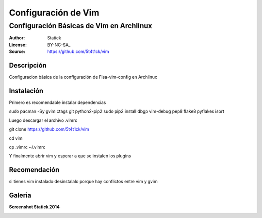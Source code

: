 ====================
Configuración de Vim 
====================

-----------------------------------------
Configuración Básicas de Vim en Archlinux
-----------------------------------------

:Author: Statick 
:License: BY-NC-SA_
:Source: https://github.com/5t4t1ck/vim

Descripción
===========

Configuracion básica de la configuración de Fisa-vim-config en Archlinux


Instalación
==========

Primero es recomendable instalar dependencias ::

sudo pacman -Sy gvim ctags git python2-pip2
sudo pip2 install dbgp vim-debug pep8 flake8 pyflakes isort

Luego descargar el archivo .vimrc ::

git clone https://github.com/5t4t1ck/vim  

cd vim 

cp .vimrc ~/.vimrc 

Y finalmente abrir vim y esperar a que se instalen los plugins

Recomendación 
=============

si tienes vim instalado desinstalalo porque hay conflictos
entre vim y gvim 

Galeria
=======

**Screenshot Statick 2014** 

.. image:: http://i.imgur.com/crfNwMM.png
